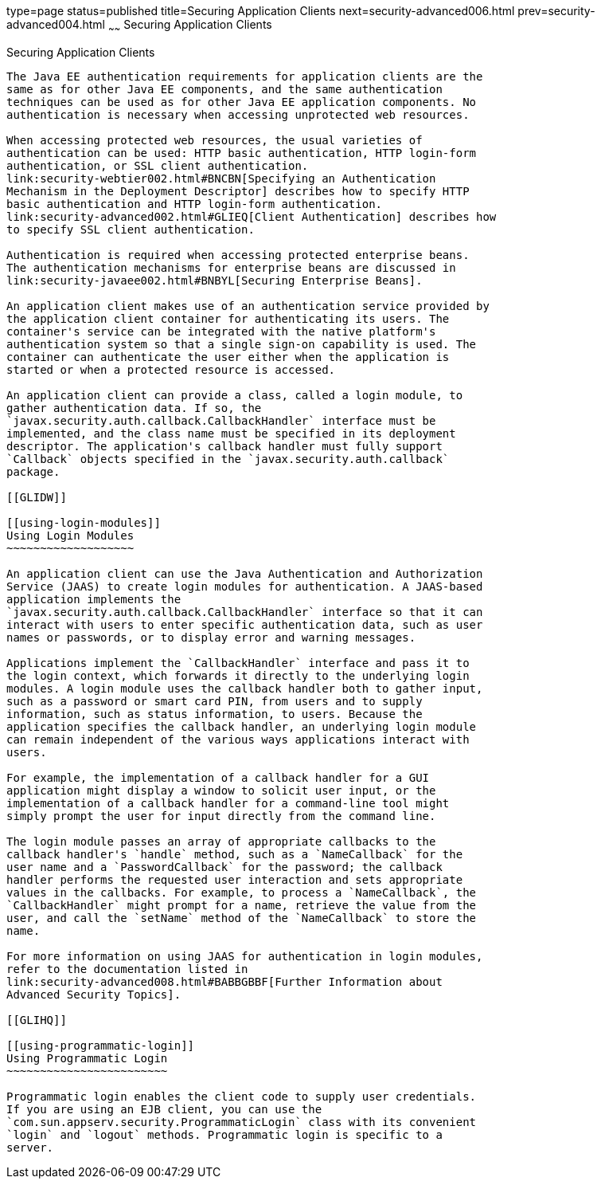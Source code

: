 type=page
status=published
title=Securing Application Clients
next=security-advanced006.html
prev=security-advanced004.html
~~~~~~
Securing Application Clients
============================

[[GLIGC]]

[[securing-application-clients]]
Securing Application Clients
----------------------------

The Java EE authentication requirements for application clients are the
same as for other Java EE components, and the same authentication
techniques can be used as for other Java EE application components. No
authentication is necessary when accessing unprotected web resources.

When accessing protected web resources, the usual varieties of
authentication can be used: HTTP basic authentication, HTTP login-form
authentication, or SSL client authentication.
link:security-webtier002.html#BNCBN[Specifying an Authentication
Mechanism in the Deployment Descriptor] describes how to specify HTTP
basic authentication and HTTP login-form authentication.
link:security-advanced002.html#GLIEQ[Client Authentication] describes how
to specify SSL client authentication.

Authentication is required when accessing protected enterprise beans.
The authentication mechanisms for enterprise beans are discussed in
link:security-javaee002.html#BNBYL[Securing Enterprise Beans].

An application client makes use of an authentication service provided by
the application client container for authenticating its users. The
container's service can be integrated with the native platform's
authentication system so that a single sign-on capability is used. The
container can authenticate the user either when the application is
started or when a protected resource is accessed.

An application client can provide a class, called a login module, to
gather authentication data. If so, the
`javax.security.auth.callback.CallbackHandler` interface must be
implemented, and the class name must be specified in its deployment
descriptor. The application's callback handler must fully support
`Callback` objects specified in the `javax.security.auth.callback`
package.

[[GLIDW]]

[[using-login-modules]]
Using Login Modules
~~~~~~~~~~~~~~~~~~~

An application client can use the Java Authentication and Authorization
Service (JAAS) to create login modules for authentication. A JAAS-based
application implements the
`javax.security.auth.callback.CallbackHandler` interface so that it can
interact with users to enter specific authentication data, such as user
names or passwords, or to display error and warning messages.

Applications implement the `CallbackHandler` interface and pass it to
the login context, which forwards it directly to the underlying login
modules. A login module uses the callback handler both to gather input,
such as a password or smart card PIN, from users and to supply
information, such as status information, to users. Because the
application specifies the callback handler, an underlying login module
can remain independent of the various ways applications interact with
users.

For example, the implementation of a callback handler for a GUI
application might display a window to solicit user input, or the
implementation of a callback handler for a command-line tool might
simply prompt the user for input directly from the command line.

The login module passes an array of appropriate callbacks to the
callback handler's `handle` method, such as a `NameCallback` for the
user name and a `PasswordCallback` for the password; the callback
handler performs the requested user interaction and sets appropriate
values in the callbacks. For example, to process a `NameCallback`, the
`CallbackHandler` might prompt for a name, retrieve the value from the
user, and call the `setName` method of the `NameCallback` to store the
name.

For more information on using JAAS for authentication in login modules,
refer to the documentation listed in
link:security-advanced008.html#BABBGBBF[Further Information about
Advanced Security Topics].

[[GLIHQ]]

[[using-programmatic-login]]
Using Programmatic Login
~~~~~~~~~~~~~~~~~~~~~~~~

Programmatic login enables the client code to supply user credentials.
If you are using an EJB client, you can use the
`com.sun.appserv.security.ProgrammaticLogin` class with its convenient
`login` and `logout` methods. Programmatic login is specific to a
server.


